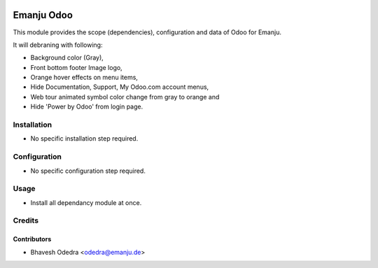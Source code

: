 .. image:: https://img.shields.io/badge/licence-AGPL--3-blue.svg
   :target: http://www.gnu.org/licenses/agpl-3.0-standalone.html
   :alt: License: AGPL-3

===========
Emanju Odoo
===========

This module provides the scope (dependencies), configuration and data of Odoo
for Emanju.

It will debraning with following:

* Background color (Gray),
* Front bottom footer Image logo,
* Orange hover effects on menu items,
* Hide Documentation, Support, My Odoo.com account menus,
* Web tour animated symbol color change from gray to orange and
* Hide 'Power by Odoo' from login page.

Installation
============

* No specific installation step required.

Configuration
=============

* No specific configuration step required.

Usage
=====

* Install all dependancy module at once.


Credits
=======

Contributors
------------

* Bhavesh Odedra <odedra@emanju.de>
